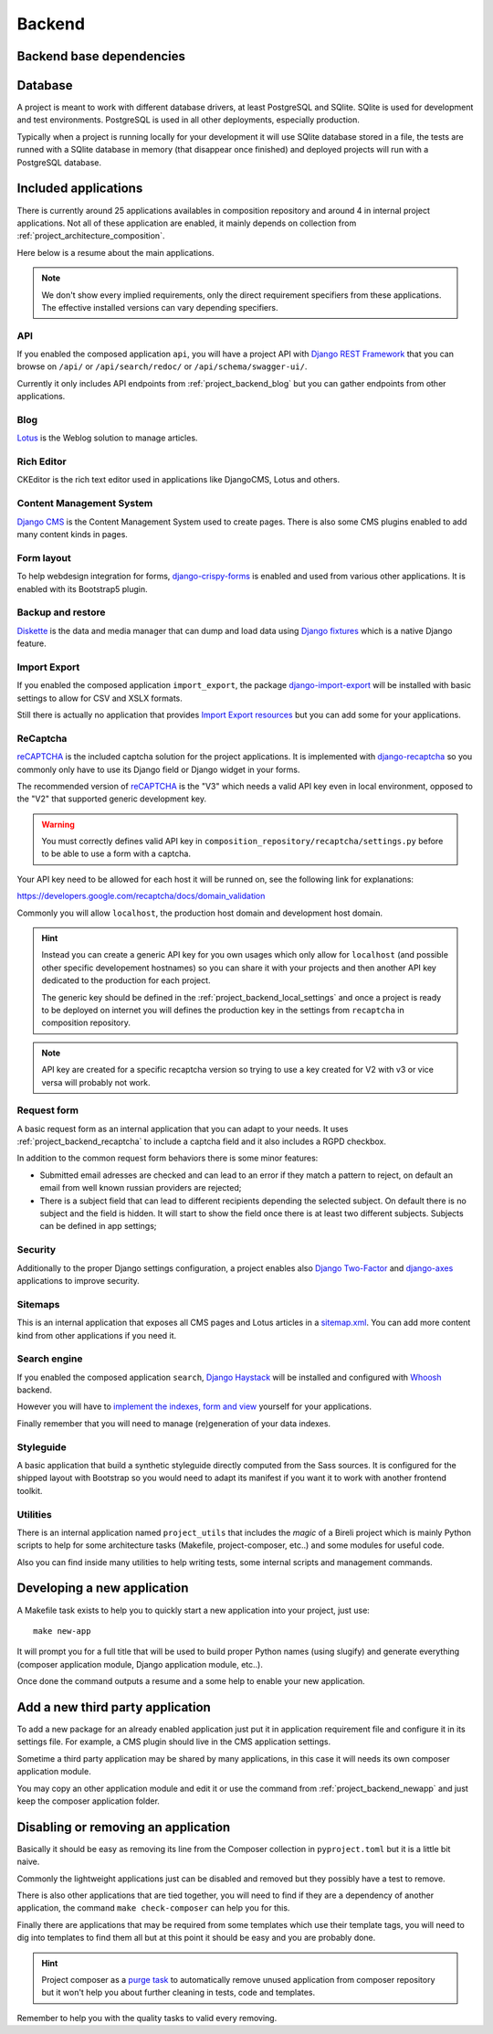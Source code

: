 .. _virtualenv: http://www.virtualenv.org/
.. _pip: http://www.pip-installer.org
.. _Project composer: https://project-composer.readthedocs.io/en/latest/
.. _django-configurations: https://django-configurations.readthedocs.io/en/stable/

.. _Django REST Framework: https://www.django-rest-framework.org/
.. _Lotus: https://django-blog-lotus.readthedocs.io/
.. _django-crispy-forms: https://django-crispy-forms.readthedocs.io/
.. _Diskette: https://diskette.readthedocs.io/
.. _django-import-export: https://django-import-export.readthedocs.io/
.. _reCAPTCHA: https://developers.google.com/recaptcha
.. _django-recaptcha: https://github.com/django-recaptcha/django-recaptcha
.. _Django Haystack: https://django-haystack.readthedocs.io/
.. _sitemap.xml: https://www.sitemaps.org/protocol.html
.. _Django Two-Factor: https://django-two-factor-auth.readthedocs.io/en/stable/index.html
.. _Django CMS: https://docs.django-cms.org/en/latest/
.. _django-axes: https://django-axes.readthedocs.io/
.. _Whoosh: https://sygil-dev.github.io/whoosh-reloaded/

.. _intro_project_backend:

=======
Backend
=======

.. _project_backend_dependencies:

Backend base dependencies
*************************

.. bireli-backend-stack::


.. _project_backend_database:

Database
********

A project is meant to work with different database drivers, at least PostgreSQL and
SQlite. SQlite is used for development and test environments. PostgreSQL is used in
all other deployments, especially production.

Typically when a project is running locally for your development it will use SQlite
database stored in a file, the tests are runned with a SQlite database in memory (that
disappear once finished) and deployed projects will run with a PostgreSQL database.


.. _project_backend_apps:

Included applications
*********************

There is currently around 25 applications availables in composition repository and
around 4 in internal project applications. Not all of these application are
enabled, it mainly depends on collection from :ref:`project_architecture_composition`.

Here below is a resume about the main applications.

.. Note::
    We don't show every implied requirements, only the direct requirement specifiers
    from these applications. The effective installed versions can vary depending
    specifiers.

.. _project_backend_api:

API
---

If you enabled the composed application ``api``, you will have a project API with
`Django REST Framework`_ that you can browse on ``/api/`` or ``/api/search/redoc/``
or ``/api/schema/swagger-ui/``.

Currently it only includes API endpoints from :ref:`project_backend_blog` but you can
gather endpoints from other applications.

.. composer-app-requirements:: api
   :title: Requirements

.. _project_backend_blog:

Blog
----

`Lotus`_ is the Weblog solution to manage articles.

.. composer-app-requirements:: lotus
   :title: Requirements

Rich Editor
-----------

CKEditor is the rich text editor used in applications like DjangoCMS, Lotus and others.

Content Management System
-------------------------

`Django CMS`_ is the Content Management System used to create pages. There is also some
CMS plugins enabled to add many content kinds in pages.

.. composer-app-requirements:: djangocms,cmsplugin_blocks,djangocms_lotus
   :title: Requirements

Form layout
-----------

To help webdesign integration for forms, `django-crispy-forms`_ is enabled and used
from various other applications. It is enabled with its Bootstrap5 plugin.

.. composer-app-requirements:: crispy
   :title: Requirements

Backup and restore
------------------

`Diskette`_ is the data and media manager that can dump and load data using
`Django fixtures <https://docs.djangoproject.com/en/stable/topics/db/fixtures/>`_ which
is a native Django feature.

.. composer-app-requirements:: diskette
   :title: Requirements

Import Export
-------------

If you enabled the composed application ``import_export``, the package
`django-import-export`_ will be installed with basic settings to allow for CSV and
XSLX formats.

Still there is actually no application that provides
`Import Export resources <https://django-import-export.readthedocs.io/en/latest/getting_started.html#creating-a-resource>`_
but you can add some for your applications.

.. composer-app-requirements:: import_export
   :title: Requirements

.. _project_backend_recaptcha:

ReCaptcha
---------

`reCAPTCHA`_ is the included captcha solution for the project applications. It is
implemented with `django-recaptcha`_ so you commonly only have to use its Django field
or Django widget in your forms.

The recommended version of `reCAPTCHA`_ is the "V3" which needs a valid API key even in
local environment, opposed to the "V2" that supported generic development key.

.. Warning::
    You must correctly defines valid API key in
    ``composition_repository/recaptcha/settings.py`` before to be able to use a form
    with a captcha.

Your API key need to be allowed for each host it will be runned on, see the following
link for explanations:

https://developers.google.com/recaptcha/docs/domain_validation

Commonly you will allow ``localhost``, the production host domain and development
host domain.

.. Hint::
    Instead you can create a generic API key for you own usages which only allow for
    ``localhost`` (and possible other specific developement hostnames) so you can share
    it with your projects and then another API key dedicated to the production for
    each project.

    The generic key should be defined in the :ref:`project_backend_local_settings` and
    once a project is ready to be deployed on internet you will defines the production
    key in the settings from ``recaptcha`` in composition repository.

.. Note::
    API key are created for a specific recaptcha version so trying to use a key created
    for V2 with v3 or vice versa will probably not work.

.. composer-app-requirements:: recaptcha
   :title: Requirements

Request form
------------

A basic request form as an internal application that you can adapt to your needs.
It uses :ref:`project_backend_recaptcha` to include a captcha field and it also includes
a RGPD checkbox.

In addition to the common request form behaviors there is some minor features:

* Submitted email adresses are checked and can lead to an error if they match a pattern
  to reject, on default an email from well known russian providers are rejected;
* There is a subject field that can lead to different recipients depending the selected
  subject. On default there is no subject and the field is hidden. It will start to
  show the field once there is at least two different subjects. Subjects can be
  defined in app settings;

.. composer-app-requirements:: request_form
   :title: Requirements

Security
--------

Additionally to the proper Django settings configuration, a project enables also
`Django Two-Factor`_ and `django-axes`_ applications to improve security.

.. composer-app-requirements:: axes,two_factor_auth
   :title: Requirements

Sitemaps
--------

This is an internal application that exposes all CMS pages and Lotus articles in
a `sitemap.xml`_. You can add more content kind from other applications if you
need it.

Search engine
-------------

If you enabled the composed application ``search``, `Django Haystack`_ will be installed
and configured with `Whoosh`_ backend.

However you will have to
`implement the indexes, form and view <https://django-haystack.readthedocs.io/en/master/tutorial.html#handling-data>`_
yourself for your applications.

Finally remember that you will need to manage (re)generation of your data indexes.

.. composer-app-requirements:: search
   :title: Requirements


Styleguide
----------

A basic application that build a synthetic styleguide directly computed from the
Sass sources. It is configured for the shipped layout with Bootstrap so you would
need to adapt its manifest if you want it to work with another frontend toolkit.

.. composer-app-requirements:: styleguide
   :title: Requirements

Utilities
---------

There is an internal application named ``project_utils`` that includes the
*magic* of a Bireli project which is mainly Python scripts to help for some
architecture tasks (Makefile, project-composer, etc..) and some modules for useful
code.

Also you can find inside many utilities to help writing tests, some internal scripts and
management commands.

.. _project_backend_newapp:

Developing a new application
****************************

A Makefile task exists to help you to quickly start a new application into your
project, just use: ::

    make new-app

It will prompt you for a full title that will be used to build proper Python names
(using slugify) and generate everything (composer application module, Django
application module, etc..).

Once done the command outputs a resume and a some help to enable your new application.


.. _project_backend_thirdparty_app:

Add a new third party application
*********************************

To add a new package for an already enabled application just put it in
application requirement file and configure it in its settings file. For example, a CMS
plugin should live in the CMS application settings.

Sometime a third party application may be shared by many applications, in this case
it will needs its own composer application module.

You may copy an other application module and edit it or use the command from
:ref:`project_backend_newapp` and just keep the composer application folder.

Disabling or removing an application
************************************

Basically it should be easy as removing its line from the Composer collection in
``pyproject.toml`` but it is a little bit naive.

Commonly the lightweight applications just can be disabled and removed but they
possibly have a test to remove.

There is also other applications that are tied together, you will need to find if they
are a dependency of another application, the command ``make check-composer`` can help
you for this.

Finally there are applications that may be required from some templates which use their
template tags, you will need to dig into templates to find them all but at this point
it should be easy and you are probably done.

.. Hint::
    Project composer as a
    `purge task <https://project-composer.readthedocs.io/en/latest/cli.html#purge>`_ to
    automatically remove unused application from composer repository but it won't help
    you about further cleaning in tests, code and templates.

Remember to help you with the quality tasks to valid every removing.
